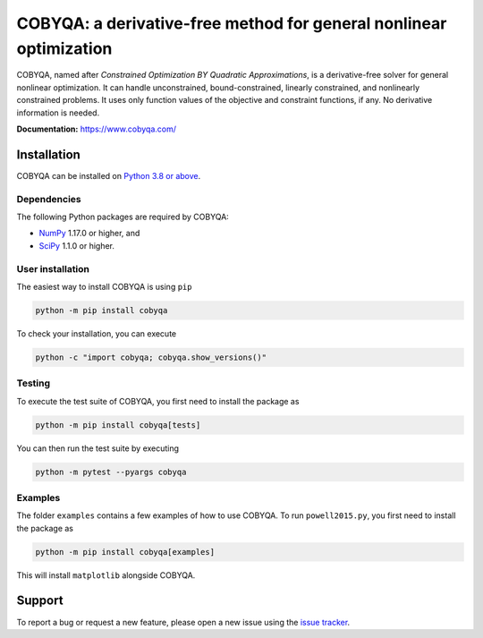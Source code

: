 COBYQA: a derivative-free method for general nonlinear optimization
###################################################################

.. image:: https://img.shields.io/github/actions/workflow/status/cobyqa/cobyqa/build.yml?logo=github&style=for-the-badge
    :target: https://github.com/cobyqa/cobyqa/actions/workflows/build.yml

.. image:: https://img.shields.io/github/license/cobyqa/cobyqa?logo=github&style=for-the-badge
    :target: https://github.com/cobyqa/cobyqa/blob/main/LICENSE

.. image:: https://img.shields.io/readthedocs/cobyqa/latest?logo=readthedocs&style=for-the-badge
    :target: https://www.cobyqa.com/

.. image:: https://img.shields.io/codecov/c/github/cobyqa/cobyqa?logo=codecov&style=for-the-badge
    :target: https://codecov.io/gh/cobyqa/cobyqa/

.. image:: https://img.shields.io/pypi/v/cobyqa?logo=pypi&style=for-the-badge
    :target: https://pypi.org/project/cobyqa/

.. image:: https://img.shields.io/pypi/pyversions/cobyqa?logo=pypi&style=for-the-badge
    :target: https://pypi.org/project/cobyqa/

.. image:: https://img.shields.io/pypi/dm/cobyqa?logo=pypi&style=for-the-badge
    :target: https://pypi.org/project/cobyqa/

.. image:: https://img.shields.io/pypi/format/cobyqa?logo=pypi&style=for-the-badge
    :target: https://pypi.org/project/cobyqa/

.. image:: https://img.shields.io/pypi/status/cobyqa?logo=pypi&style=for-the-badge
    :target: https://pypi.org/project/cobyqa/

COBYQA, named after *Constrained Optimization BY Quadratic Approximations*, is a derivative-free solver for general nonlinear optimization.
It can handle unconstrained, bound-constrained, linearly constrained, and nonlinearly constrained problems.
It uses only function values of the objective and constraint functions, if any.
No derivative information is needed.

**Documentation:** https://www.cobyqa.com/

Installation
============

COBYQA can be installed on `Python 3.8 or above <https://www.python.org>`_.

Dependencies
------------

The following Python packages are required by COBYQA:

* `NumPy <https://www.numpy.org>`_ 1.17.0 or higher, and
* `SciPy <https://www.scipy.org>`_ 1.1.0 or higher.

User installation
-----------------

The easiest way to install COBYQA is using ``pip``

.. code:: bash

    python -m pip install cobyqa

To check your installation, you can execute

.. code:: bash

    python -c "import cobyqa; cobyqa.show_versions()"

Testing
-------

To execute the test suite of COBYQA, you first need to install the package as

.. code:: bash

    python -m pip install cobyqa[tests]

You can then run the test suite by executing

.. code:: bash

    python -m pytest --pyargs cobyqa

Examples
--------

The folder ``examples`` contains a few examples of how to use COBYQA.
To run ``powell2015.py``, you first need to install the package as

.. code:: bash

    python -m pip install cobyqa[examples]

This will install ``matplotlib`` alongside COBYQA.

Support
=======

To report a bug or request a new feature, please open a new issue using the `issue tracker <https://github.com/cobyqa/cobyqa/issues>`_.
